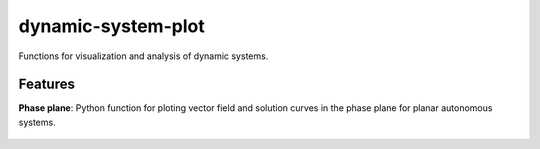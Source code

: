 -------------------
dynamic-system-plot
-------------------

Functions for visualization and analysis of dynamic systems.

Features
--------

**Phase plane**: Python function for ploting vector field and solution curves in the phase plane
for planar autonomous systems.

.. figure:: fig_plot_phase_plane.png
